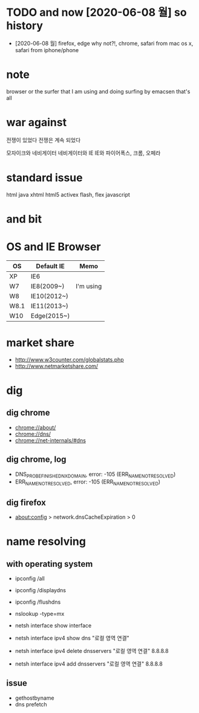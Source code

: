 * TODO and now [2020-06-08 월] so history

- [2020-06-08 월] firefox, edge why not?!, chrome, safari from mac os x, safari from iphone/phone

* note

browser or the surfer that I am using and doing
surfing by emacsen that's all

* war against

전쟁이 있었다
전쟁은 계속 되었다

모자이크와 네비게이터
네비게이터와 IE
IE와 파이어폭스, 크롬, 오페라

* standard issue

html
java
xhtml
html5
activex
flash, flex
javascript

* and bit

* OS and IE Browser

| OS   | Default IE  | Memo      |
|------+-------------+-----------|
| XP   | IE6         |           |
| W7   | IE8(2009~)  | I'm using |
| W8   | IE10(2012~) |           |
| W8.1 | IE11(2013~) |           |
| W10  | Edge(2015~) |           |

* market share

- http://www.w3counter.com/globalstats.php
- http://www.netmarketshare.com/

* dig
** dig chrome

- chrome://about/
- chrome://dns/
- chrome://net-internals/#dns

** dig chrome, log

- DNS_PROBE_FINISHED_NXDOMAIN, error: -105 (ERR_NAME_NOT_RESOLVED)
- ERR_NAME_NOT_RESOLVED, error: -105 (ERR_NAME_NOT_RESOLVED)

** dig firefox

- about:config > network.dnsCacheExpiration > 0

* name resolving

** with operating system

- ipconfig /all
- ipconfig /displaydns
- ipconfig /flushdns

- nslookup -type=mx

- netsh interface show interface
- netsh interface ipv4 show dns "로컬 영역 연결"
- netsh interface ipv4 delete dnsservers "로컬 영역 연결" 8.8.8.8
- netsh interface ipv4 add dnsservers "로컬 영역 연결" 8.8.8.8

** issue

- gethostbyname
- dns prefetch

